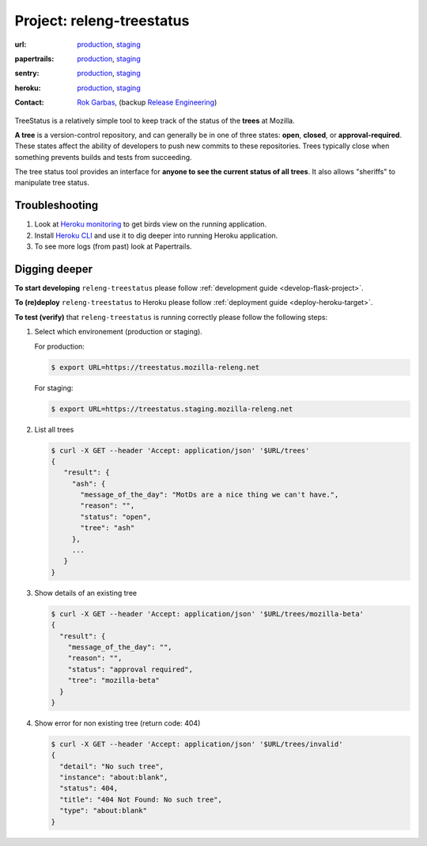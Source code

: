 .. _releng-treestatus-project:

Project: releng-treestatus
==========================


:url:
  `production <https://treestatus.mozilla-releng.net>`_, 
  `staging <https://treestatus.staging.mozilla-releng.net>`_
:papertrails:
  `production <https://papertrailapp.com/groups/4472992/events?q=program%3Amozilla-releng%2Fservices%2Fproduction%2Freleng-treestatus>`_,
  `staging <https://papertrailapp.com/groups/4472992/events?q=program%3Amozilla-releng%2Fservices%2Fstaging%2Freleng-treestatus>`_
:sentry:
  `production <https://sentry.prod.mozaws.net/operations/mozilla-releng-services/?query=environment%3Aproduction+site%3Areleng-treestatus+>`_,
  `staging <https://sentry.prod.mozaws.net/operations/mozilla-releng-services/?query=environment%3Astaging+site%3Areleng-treestatus+>`_
:heroku:
  `production <https://dashboard.heroku.com/apps/releng-production-treestatus>`_,
  `staging <https://dashboard.heroku.com/apps/releng-staging-treestatus>`_
:contact: `Rok Garbas`_, (backup `Release Engineering`_)


TreeStatus is a relatively simple tool to keep track of the status of the
**trees** at Mozilla.

**A tree** is a version-control repository, and can generally be in one of
three states: **open**, **closed**, or **approval-required**. These states
affect the ability of developers to push new commits to these repositories.
Trees typically close when something prevents builds and tests from succeeding.

The tree status tool provides an interface for **anyone to see the current
status of all trees**. It also allows "sheriffs" to manipulate tree status.


Troubleshooting
---------------

#. Look at `Heroku monitoring
   <https://dashboard.heroku.com/apps/releng-production-treestatus/metrics/web>`_
   to get birds view on the running application.

#. Install `Heroku CLI <https://devcenter.heroku.com/articles/heroku-cli>`_ and
   use it to dig deeper into running Heroku application.

#. To see more logs (from past) look at Papertrails.


Digging deeper
--------------

**To start developing** ``releng-treestatus`` please follow :ref:`development
guide <develop-flask-project>`.

**To (re)deploy** ``releng-treestatus`` to Heroku please follow
:ref:`deployment guide <deploy-heroku-target>`.

.. _verify-releng-treestatus:

**To test (verify)** that ``releng-treestatus`` is running correctly please
follow the following steps:

#. Select which environement (production or staging).

   For production:

   .. code-block:: console

       $ export URL=https://treestatus.mozilla-releng.net

   For staging:

   .. code-block:: console

       $ export URL=https://treestatus.staging.mozilla-releng.net

#. List all trees

   .. code-block:: console

       $ curl -X GET --header 'Accept: application/json' '$URL/trees'
       {
          "result": {
            "ash": {
              "message_of_the_day": "MotDs are a nice thing we can't have.",
              "reason": "",
              "status": "open",
              "tree": "ash"
            },
            ...
          }
       }

#. Show details of an existing tree

   .. code-block:: console

       $ curl -X GET --header 'Accept: application/json' '$URL/trees/mozilla-beta'
       {
         "result": {
           "message_of_the_day": "",
           "reason": "",
           "status": "approval required",
           "tree": "mozilla-beta"
         }
       }


#. Show error for non existing tree (return code: 404)

   .. code-block:: console

       $ curl -X GET --header 'Accept: application/json' '$URL/trees/invalid'
       {
         "detail": "No such tree",
         "instance": "about:blank",
         "status": 404,
         "title": "404 Not Found: No such tree",
         "type": "about:blank"
       }


.. _`Rok Garbas`: https://phonebook.mozilla.org/?search/Rok%20Garbas
.. _`Release Engineering`: https://wiki.mozilla.org/ReleaseEngineering#Contacting_Release_Engineering
